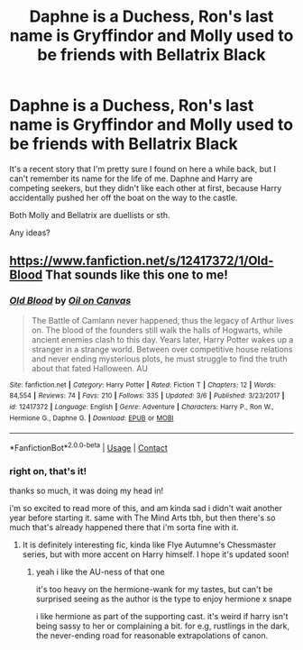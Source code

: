 #+TITLE: Daphne is a Duchess, Ron's last name is Gryffindor and Molly used to be friends with Bellatrix Black

* Daphne is a Duchess, Ron's last name is Gryffindor and Molly used to be friends with Bellatrix Black
:PROPERTIES:
:Score: 9
:DateUnix: 1525432653.0
:DateShort: 2018-May-04
:FlairText: Fic Search
:END:
It's a recent story that I'm pretty sure I found on here a while back, but I can't remember its name for the life of me. Daphne and Harry are competing seekers, but they didn't like each other at first, because Harry accidentally pushed her off the boat on the way to the castle.

Both Molly and Bellatrix are duellists or sth.

Any ideas?


** [[https://www.fanfiction.net/s/12417372/1/Old-Blood]] That sounds like this one to me!
:PROPERTIES:
:Author: doctor2794
:Score: 1
:DateUnix: 1525439992.0
:DateShort: 2018-May-04
:END:

*** [[https://www.fanfiction.net/s/12417372/1/][*/Old Blood/*]] by [[https://www.fanfiction.net/u/1334247/Oil-on-Canvas][/Oil on Canvas/]]

#+begin_quote
  The Battle of Camlann never happened, thus the legacy of Arthur lives on. The blood of the founders still walk the halls of Hogwarts, while ancient enemies clash to this day. Years later, Harry Potter wakes up a stranger in a strange world. Between over competitive house relations and never ending mysterious plots, he must struggle to find the truth about that fated Halloween. AU
#+end_quote

^{/Site/:} ^{fanfiction.net} ^{*|*} ^{/Category/:} ^{Harry} ^{Potter} ^{*|*} ^{/Rated/:} ^{Fiction} ^{T} ^{*|*} ^{/Chapters/:} ^{12} ^{*|*} ^{/Words/:} ^{84,554} ^{*|*} ^{/Reviews/:} ^{74} ^{*|*} ^{/Favs/:} ^{210} ^{*|*} ^{/Follows/:} ^{335} ^{*|*} ^{/Updated/:} ^{3/6} ^{*|*} ^{/Published/:} ^{3/23/2017} ^{*|*} ^{/id/:} ^{12417372} ^{*|*} ^{/Language/:} ^{English} ^{*|*} ^{/Genre/:} ^{Adventure} ^{*|*} ^{/Characters/:} ^{Harry} ^{P.,} ^{Ron} ^{W.,} ^{Hermione} ^{G.,} ^{Daphne} ^{G.} ^{*|*} ^{/Download/:} ^{[[http://www.ff2ebook.com/old/ffn-bot/index.php?id=12417372&source=ff&filetype=epub][EPUB]]} ^{or} ^{[[http://www.ff2ebook.com/old/ffn-bot/index.php?id=12417372&source=ff&filetype=mobi][MOBI]]}

--------------

*FanfictionBot*^{2.0.0-beta} | [[https://github.com/tusing/reddit-ffn-bot/wiki/Usage][Usage]] | [[https://www.reddit.com/message/compose?to=tusing][Contact]]
:PROPERTIES:
:Author: FanfictionBot
:Score: 3
:DateUnix: 1525440002.0
:DateShort: 2018-May-04
:END:


*** right on, that's it!

thanks so much, it was doing my head in!

i'm so excited to read more of this, and am kinda sad i didn't wait another year before starting it. same with The Mind Arts tbh, but then there's so much that's already happened there that i'm sorta fine with it.
:PROPERTIES:
:Score: 1
:DateUnix: 1525444163.0
:DateShort: 2018-May-04
:END:

**** It is definitely interesting fic, kinda like Flye Autumne's Chessmaster series, but with more accent on Harry himself. I hope it's updated soon!
:PROPERTIES:
:Author: doctor2794
:Score: 1
:DateUnix: 1525491065.0
:DateShort: 2018-May-05
:END:

***** yeah i like the AU-ness of that one

it's too heavy on the hermione-wank for my tastes, but can't be surprised seeing as the author is the type to enjoy hermione x snape

i like hermione as part of the supporting cast. it's weird if harry isn't being sassy to her or complaining a bit. for e.g, rustlings in the dark, the never-ending road for reasonable extrapolations of canon.
:PROPERTIES:
:Score: 1
:DateUnix: 1525491767.0
:DateShort: 2018-May-05
:END:

